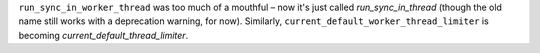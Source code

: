 ``run_sync_in_worker_thread`` was too much of a mouthful – now it's
just called `run_sync_in_thread` (though the old name still works with
a deprecation warning, for now). Similarly,
``current_default_worker_thread_limiter`` is becoming
`current_default_thread_limiter`.
